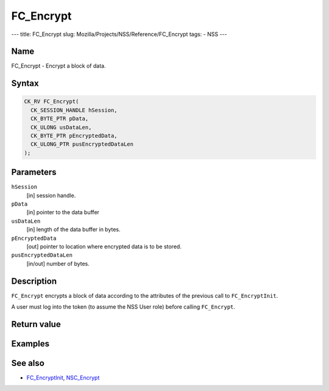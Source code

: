 ==========
FC_Encrypt
==========
--- title: FC_Encrypt slug: Mozilla/Projects/NSS/Reference/FC_Encrypt
tags: - NSS ---

.. _Name:

Name
~~~~

FC_Encrypt - Encrypt a block of data.

.. _Syntax:

Syntax
~~~~~~

.. code:: eval

   CK_RV FC_Encrypt(
     CK_SESSION_HANDLE hSession,
     CK_BYTE_PTR pData,
     CK_ULONG usDataLen,
     CK_BYTE_PTR pEncryptedData,
     CK_ULONG_PTR pusEncryptedDataLen
   );

.. _Parameters:

Parameters
~~~~~~~~~~

``hSession``
   [in] session handle.
``pData``
   [in] pointer to the data buffer
``usDataLen``
   [in] length of the data buffer in bytes.
``pEncryptedData``
   [out] pointer to location where encrypted
   data is to be stored.
``pusEncryptedDataLen``
   [in/out] number of bytes.

.. _Description:

Description
~~~~~~~~~~~

``FC_Encrypt`` encrypts a block of data according to the attributes of
the previous call to ``FC_EncryptInit``.

A user must log into the token (to assume the NSS User role) before
calling ``FC_Encrypt``.

.. _Return_value:

Return value
~~~~~~~~~~~~

.. _Examples:

Examples
~~~~~~~~

.. _See_also:

See also
~~~~~~~~

-  `FC_EncryptInit </en-US/FC_EncryptInit>`__,
   `NSC_Encrypt </en-US/NSC_Encrypt>`__
